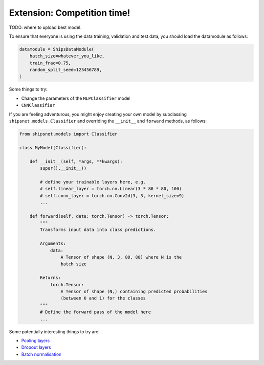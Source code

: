 ============================
Extension: Competition time!
============================

TODO: where to upload best model.

To ensure that everyone is using the data training, validation and test data, you should load the datamodule as follows:

.. code-block:: python

    datamodule = ShipsDataModule(
        batch_size=whatever_you_like,
        train_frac=0.75,
        random_split_seed=123456789,
    )

Some things to try:

* Change the parameters of the ``MLPClassifier`` model
* ``CNNClassifier``

If you are feeling adventurous, you might enjoy creating your own model by subclassing ``shipsnet.models.Classifier`` and overriding the ``__init__`` and ``forward`` methods, as follows:

.. code-block:: python

    from shipsnet.models import Classifier

    class MyModel(Classifier):

        def __init__(self, *args, **kwargs):
            super().__init__()

            # define your trainable layers here, e.g.
            # self.linear_layer = torch.nn.Linear(3 * 80 * 80, 100)
            # self.conv_layer = torch.nn.Conv2d(3, 3, kernel_size=9)
            ...

        def forward(self, data: torch.Tensor) -> torch.Tensor:
            """
            Transforms input data into class predictions.

            Arguments:
                data:
                    A Tensor of shape (N, 3, 80, 80) where N is the
                    batch size

            Returns:
                torch.Tensor:
                    A Tensor of shape (N,) containing predicted probabilities
                    (between 0 and 1) for the classes
            """
            # Define the forward pass of the model here
            ...

Some potentially interesting things to try are:

* `Pooling layers <https://pytorch.org/docs/stable/nn.html#pooling-layers>`_
* `Dropout layers <https://pytorch.org/docs/stable/nn.html#dropout-layers>`_
* `Batch normalisation <https://pytorch.org/docs/stable/nn.html#normalization-layers>`_
